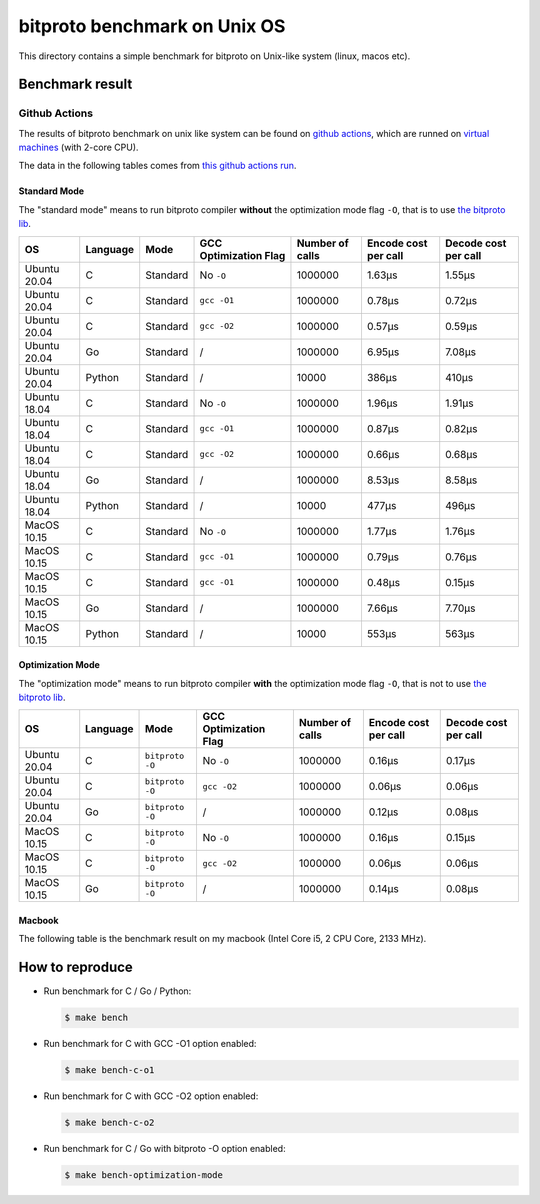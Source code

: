bitproto benchmark on Unix OS
=============================

This directory contains a simple benchmark for bitproto on Unix-like system (linux, macos etc).


Benchmark result
----------------

Github Actions
^^^^^^^^^^^^^^

The results of bitproto benchmark on unix like system can be found on `github actions <https://github.com/hit9/bitproto/actions?query=workflow%3A%22bitproto+benchmark%22>`_,
which are runned on `virtual machines <https://docs.github.com/en/actions/reference/specifications-for-github-hosted-runners#supported-runners-and-hardware-resources>`_
(with 2-core CPU).

The data in the following tables comes from `this github actions run <https://github.com/hit9/bitproto/actions/runs/526600150>`_.

Standard Mode
''''''''''''''

The "standard mode" means to run bitproto compiler **without**
the optimization mode flag ``-O``, that is to use `the bitproto lib <../../lib>`_.


.. list-table::
   :header-rows: 1

   * - OS
     - Language
     - Mode
     - GCC Optimization Flag
     - Number of calls
     - Encode cost per call
     - Decode cost per call
   * - Ubuntu 20.04
     - C
     - Standard
     - No ``-O``
     - 1000000
     - 1.63μs
     - 1.55μs
   * - Ubuntu 20.04
     - C
     - Standard
     - ``gcc -O1``
     - 1000000
     - 0.78μs
     - 0.72μs
   * - Ubuntu 20.04
     - C
     - Standard
     - ``gcc -O2``
     - 1000000
     - 0.57μs
     - 0.59μs
   * - Ubuntu 20.04
     - Go
     - Standard
     - /
     - 1000000
     - 6.95μs
     - 7.08μs
   * - Ubuntu 20.04
     - Python
     - Standard
     - /
     - 10000
     - 386μs
     - 410μs
   * - Ubuntu 18.04
     - C
     - Standard
     - No ``-O``
     - 1000000
     - 1.96μs
     - 1.91μs
   * - Ubuntu 18.04
     - C
     - Standard
     - ``gcc -O1``
     - 1000000
     - 0.87μs
     - 0.82μs
   * - Ubuntu 18.04
     - C
     - Standard
     - ``gcc -O2``
     - 1000000
     - 0.66μs
     - 0.68μs
   * - Ubuntu 18.04
     - Go
     - Standard
     - /
     - 1000000
     - 8.53μs
     - 8.58μs
   * - Ubuntu 18.04
     - Python
     - Standard
     - /
     - 10000
     - 477μs
     - 496μs
   * - MacOS 10.15
     - C
     - Standard
     - No ``-O``
     - 1000000
     - 1.77μs
     - 1.76μs
   * - MacOS 10.15
     - C
     - Standard
     - ``gcc -O1``
     - 1000000
     - 0.79μs
     - 0.76μs
   * - MacOS 10.15
     - C
     - Standard
     - ``gcc -O1``
     - 1000000
     - 0.48μs
     - 0.15μs
   * - MacOS 10.15
     - Go
     - Standard
     - /
     - 1000000
     - 7.66μs
     - 7.70μs
   * - MacOS 10.15
     - Python
     - Standard
     - /
     - 10000
     - 553μs
     - 563μs

Optimization Mode
''''''''''''''''''

The "optimization mode" means to run bitproto compiler **with**
the optimization mode flag ``-O``, that is not to use `the bitproto lib <../../lib>`_.

.. list-table::
   :header-rows: 1

   * - OS
     - Language
     - Mode
     - GCC Optimization Flag
     - Number of calls
     - Encode cost per call
     - Decode cost per call
   * - Ubuntu 20.04
     - C
     - ``bitproto -O``
     - No ``-O``
     - 1000000
     - 0.16μs
     - 0.17μs
   * - Ubuntu 20.04
     - C
     - ``bitproto -O``
     - ``gcc -O2``
     - 1000000
     - 0.06μs
     - 0.06μs
   * - Ubuntu 20.04
     - Go
     - ``bitproto -O``
     - /
     - 1000000
     - 0.12μs
     - 0.08μs
   * - MacOS 10.15
     - C
     - ``bitproto -O``
     - No ``-O``
     - 1000000
     - 0.16μs
     - 0.15μs
   * - MacOS 10.15
     - C
     - ``bitproto -O``
     - ``gcc -O2``
     - 1000000
     - 0.06μs
     - 0.06μs
   * - MacOS 10.15
     - Go
     - ``bitproto -O``
     - /
     - 1000000
     - 0.14μs
     - 0.08μs

Macbook
''''''''

The following table is the benchmark result on my macbook (Intel Core i5, 2 CPU Core, 2133 MHz).

.. list-table::
   :header-rows: 1
   * - Language
     - Mode
     - GCC Optimization Flag
     - Number of calls
     - Encode cost per call
     - Decode cost per call
   * - C
     - Standard
     - No ``-O``
     - 1000000
     - 1.46μs
     - 1.40μs
   * - C
     - Standard
     - ``gcc -O1``
     - 1000000
     - 0.66μs
     - 1.64μs
   * - C
     - Standard
     - ``gcc -O2``
     - 1000000
     - 0.44μs
     - 0.47μs
   * - Go
     - Standard
     - /
     - 1000000
     - 6.57μs
     - 6.71μs
   * - Python
     - Standard
     - /
     - 10000
     - 492μs
     - 495μs
   * - C
     - ``bitproto -O``
     - No ``-O``
     - 1000000
     - 0.16μs
     - 0.16μs
   * - C
     - ``bitproto -O``
     - ``gcc -O2``
     - 1000000
     - 0.07μs
     - 0.06μs
   * - Go
     - ``bitproto -O``
     - /
     - 1000000
     - 0.14μs
     - 0.07μs


How to reproduce
-----------------

* Run benchmark for C / Go / Python:

  .. sourcecode:: bash

     $ make bench

* Run benchmark for C with GCC -O1 option enabled:

  .. sourcecode:: bash

     $ make bench-c-o1

* Run benchmark for C with GCC -O2 option enabled:

  .. sourcecode:: bash

     $ make bench-c-o2

* Run benchmark for C / Go with bitproto -O option enabled:

  .. sourcecode:: bash

     $ make bench-optimization-mode

